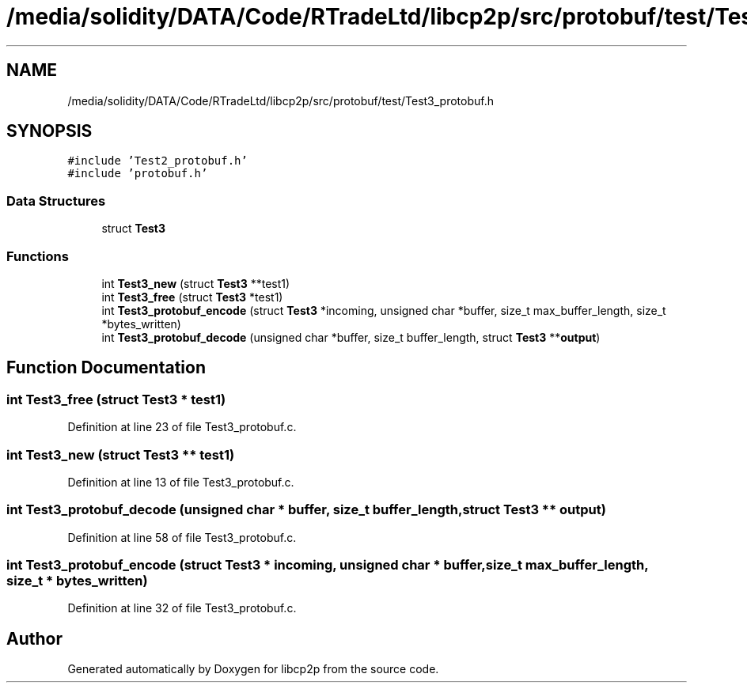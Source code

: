 .TH "/media/solidity/DATA/Code/RTradeLtd/libcp2p/src/protobuf/test/Test3_protobuf.h" 3 "Thu Aug 6 2020" "libcp2p" \" -*- nroff -*-
.ad l
.nh
.SH NAME
/media/solidity/DATA/Code/RTradeLtd/libcp2p/src/protobuf/test/Test3_protobuf.h
.SH SYNOPSIS
.br
.PP
\fC#include 'Test2_protobuf\&.h'\fP
.br
\fC#include 'protobuf\&.h'\fP
.br

.SS "Data Structures"

.in +1c
.ti -1c
.RI "struct \fBTest3\fP"
.br
.in -1c
.SS "Functions"

.in +1c
.ti -1c
.RI "int \fBTest3_new\fP (struct \fBTest3\fP **test1)"
.br
.ti -1c
.RI "int \fBTest3_free\fP (struct \fBTest3\fP *test1)"
.br
.ti -1c
.RI "int \fBTest3_protobuf_encode\fP (struct \fBTest3\fP *incoming, unsigned char *buffer, size_t max_buffer_length, size_t *bytes_written)"
.br
.ti -1c
.RI "int \fBTest3_protobuf_decode\fP (unsigned char *buffer, size_t buffer_length, struct \fBTest3\fP **\fBoutput\fP)"
.br
.in -1c
.SH "Function Documentation"
.PP 
.SS "int Test3_free (struct \fBTest3\fP * test1)"

.PP
Definition at line 23 of file Test3_protobuf\&.c\&.
.SS "int Test3_new (struct \fBTest3\fP ** test1)"

.PP
Definition at line 13 of file Test3_protobuf\&.c\&.
.SS "int Test3_protobuf_decode (unsigned char * buffer, size_t buffer_length, struct \fBTest3\fP ** output)"

.PP
Definition at line 58 of file Test3_protobuf\&.c\&.
.SS "int Test3_protobuf_encode (struct \fBTest3\fP * incoming, unsigned char * buffer, size_t max_buffer_length, size_t * bytes_written)"

.PP
Definition at line 32 of file Test3_protobuf\&.c\&.
.SH "Author"
.PP 
Generated automatically by Doxygen for libcp2p from the source code\&.
